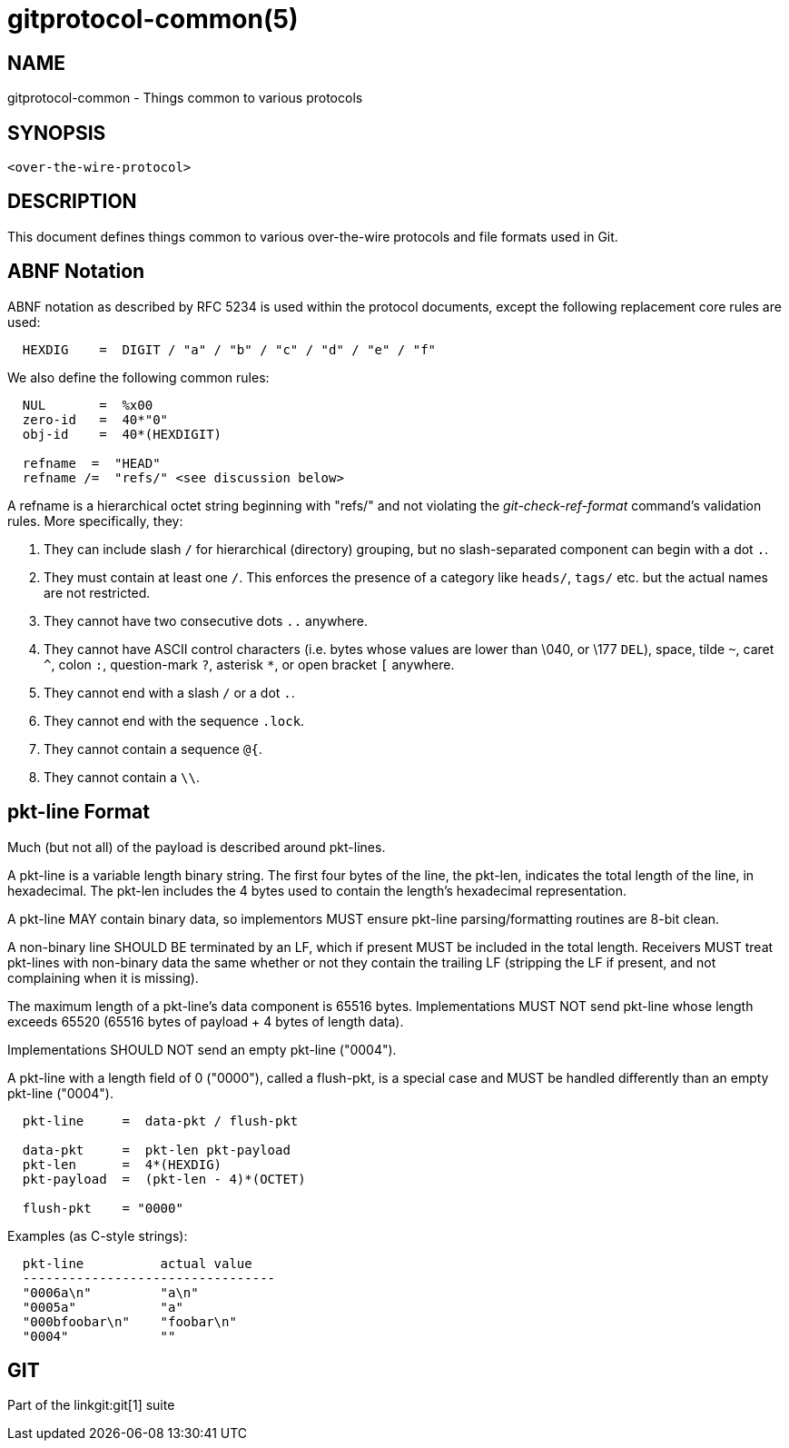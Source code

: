 gitprotocol-common(5)
=====================

NAME
----
gitprotocol-common - Things common to various protocols

SYNOPSIS
--------
[verse]
<over-the-wire-protocol>

DESCRIPTION
-----------

This document defines things common to various over-the-wire
protocols and file formats used in Git.

ABNF Notation
-------------

ABNF notation as described by RFC 5234 is used within the protocol documents,
except the following replacement core rules are used:
----
  HEXDIG    =  DIGIT / "a" / "b" / "c" / "d" / "e" / "f"
----

We also define the following common rules:
----
  NUL       =  %x00
  zero-id   =  40*"0"
  obj-id    =  40*(HEXDIGIT)

  refname  =  "HEAD"
  refname /=  "refs/" <see discussion below>
----

A refname is a hierarchical octet string beginning with "refs/" and
not violating the 'git-check-ref-format' command's validation rules.
More specifically, they:

. They can include slash `/` for hierarchical (directory)
  grouping, but no slash-separated component can begin with a
  dot `.`.

. They must contain at least one `/`. This enforces the presence of a
  category like `heads/`, `tags/` etc. but the actual names are not
  restricted.

. They cannot have two consecutive dots `..` anywhere.

. They cannot have ASCII control characters (i.e. bytes whose
  values are lower than \040, or \177 `DEL`), space, tilde `~`,
  caret `^`, colon `:`, question-mark `?`, asterisk `*`,
  or open bracket `[` anywhere.

. They cannot end with a slash `/` or a dot `.`.

. They cannot end with the sequence `.lock`.

. They cannot contain a sequence `@{`.

. They cannot contain a `\\`.


pkt-line Format
---------------

Much (but not all) of the payload is described around pkt-lines.

A pkt-line is a variable length binary string.  The first four bytes
of the line, the pkt-len, indicates the total length of the line,
in hexadecimal.  The pkt-len includes the 4 bytes used to contain
the length's hexadecimal representation.

A pkt-line MAY contain binary data, so implementors MUST ensure
pkt-line parsing/formatting routines are 8-bit clean.

A non-binary line SHOULD BE terminated by an LF, which if present
MUST be included in the total length. Receivers MUST treat pkt-lines
with non-binary data the same whether or not they contain the trailing
LF (stripping the LF if present, and not complaining when it is
missing).

The maximum length of a pkt-line's data component is 65516 bytes.
Implementations MUST NOT send pkt-line whose length exceeds 65520
(65516 bytes of payload + 4 bytes of length data).

Implementations SHOULD NOT send an empty pkt-line ("0004").

A pkt-line with a length field of 0 ("0000"), called a flush-pkt,
is a special case and MUST be handled differently than an empty
pkt-line ("0004").

----
  pkt-line     =  data-pkt / flush-pkt

  data-pkt     =  pkt-len pkt-payload
  pkt-len      =  4*(HEXDIG)
  pkt-payload  =  (pkt-len - 4)*(OCTET)

  flush-pkt    = "0000"
----

Examples (as C-style strings):

----
  pkt-line          actual value
  ---------------------------------
  "0006a\n"         "a\n"
  "0005a"           "a"
  "000bfoobar\n"    "foobar\n"
  "0004"            ""
----

GIT
---
Part of the linkgit:git[1] suite
